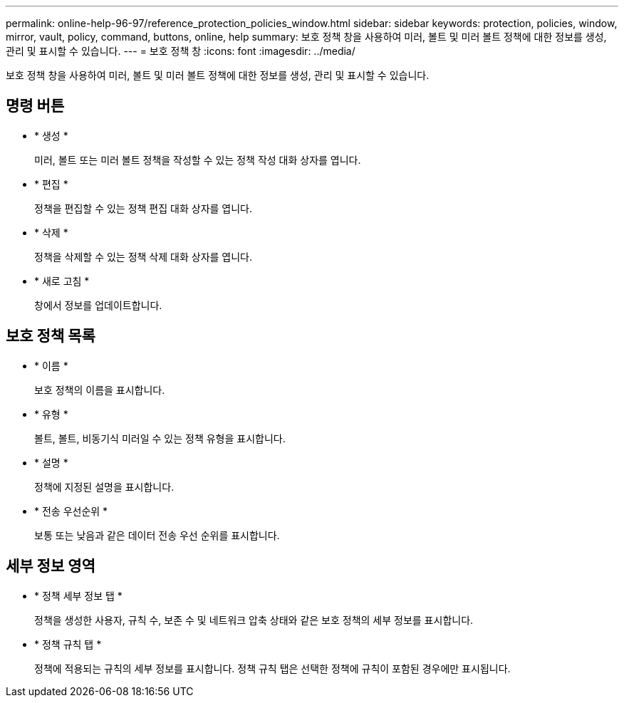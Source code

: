 ---
permalink: online-help-96-97/reference_protection_policies_window.html 
sidebar: sidebar 
keywords: protection, policies, window, mirror, vault, policy, command, buttons, online, help 
summary: 보호 정책 창을 사용하여 미러, 볼트 및 미러 볼트 정책에 대한 정보를 생성, 관리 및 표시할 수 있습니다. 
---
= 보호 정책 창
:icons: font
:imagesdir: ../media/


[role="lead"]
보호 정책 창을 사용하여 미러, 볼트 및 미러 볼트 정책에 대한 정보를 생성, 관리 및 표시할 수 있습니다.



== 명령 버튼

* * 생성 *
+
미러, 볼트 또는 미러 볼트 정책을 작성할 수 있는 정책 작성 대화 상자를 엽니다.

* * 편집 *
+
정책을 편집할 수 있는 정책 편집 대화 상자를 엽니다.

* * 삭제 *
+
정책을 삭제할 수 있는 정책 삭제 대화 상자를 엽니다.

* * 새로 고침 *
+
창에서 정보를 업데이트합니다.





== 보호 정책 목록

* * 이름 *
+
보호 정책의 이름을 표시합니다.

* * 유형 *
+
볼트, 볼트, 비동기식 미러일 수 있는 정책 유형을 표시합니다.

* * 설명 *
+
정책에 지정된 설명을 표시합니다.

* * 전송 우선순위 *
+
보통 또는 낮음과 같은 데이터 전송 우선 순위를 표시합니다.





== 세부 정보 영역

* * 정책 세부 정보 탭 *
+
정책을 생성한 사용자, 규칙 수, 보존 수 및 네트워크 압축 상태와 같은 보호 정책의 세부 정보를 표시합니다.

* * 정책 규칙 탭 *
+
정책에 적용되는 규칙의 세부 정보를 표시합니다. 정책 규칙 탭은 선택한 정책에 규칙이 포함된 경우에만 표시됩니다.


